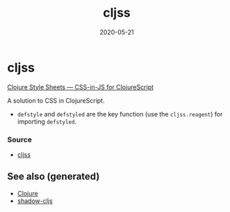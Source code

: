 :PROPERTIES:
:ID:       ecb637df-eb21-439e-9af7-cadd9f2b336f
:ROAM_ALIASES: cljss
:END:
#+TITLE: cljss
#+OPTIONS: toc:nil
#+DATE: 2020-05-21
#+filetags: :cljss:styling:cljs_style:cljs:

* cljss

  [[https://clj-commons.org/cljss/][Clojure Style Sheets — CSS-in-JS for ClojureScript]]

  A solution to CSS in ClojureScript.
  - ~defstyle~ and ~defstyled~ are the key function (use the ~cljss.reagent~)
    for importing ~defstyled~.

*** Source
   - [[https://github.com/clj-commons/cljss][cljss]]


** See also (generated)

   - [[file:../decks/clojure.org][Clojure]]
   - [[file:20200430154647-shadow_cljs.org][shadow-cljs]]

